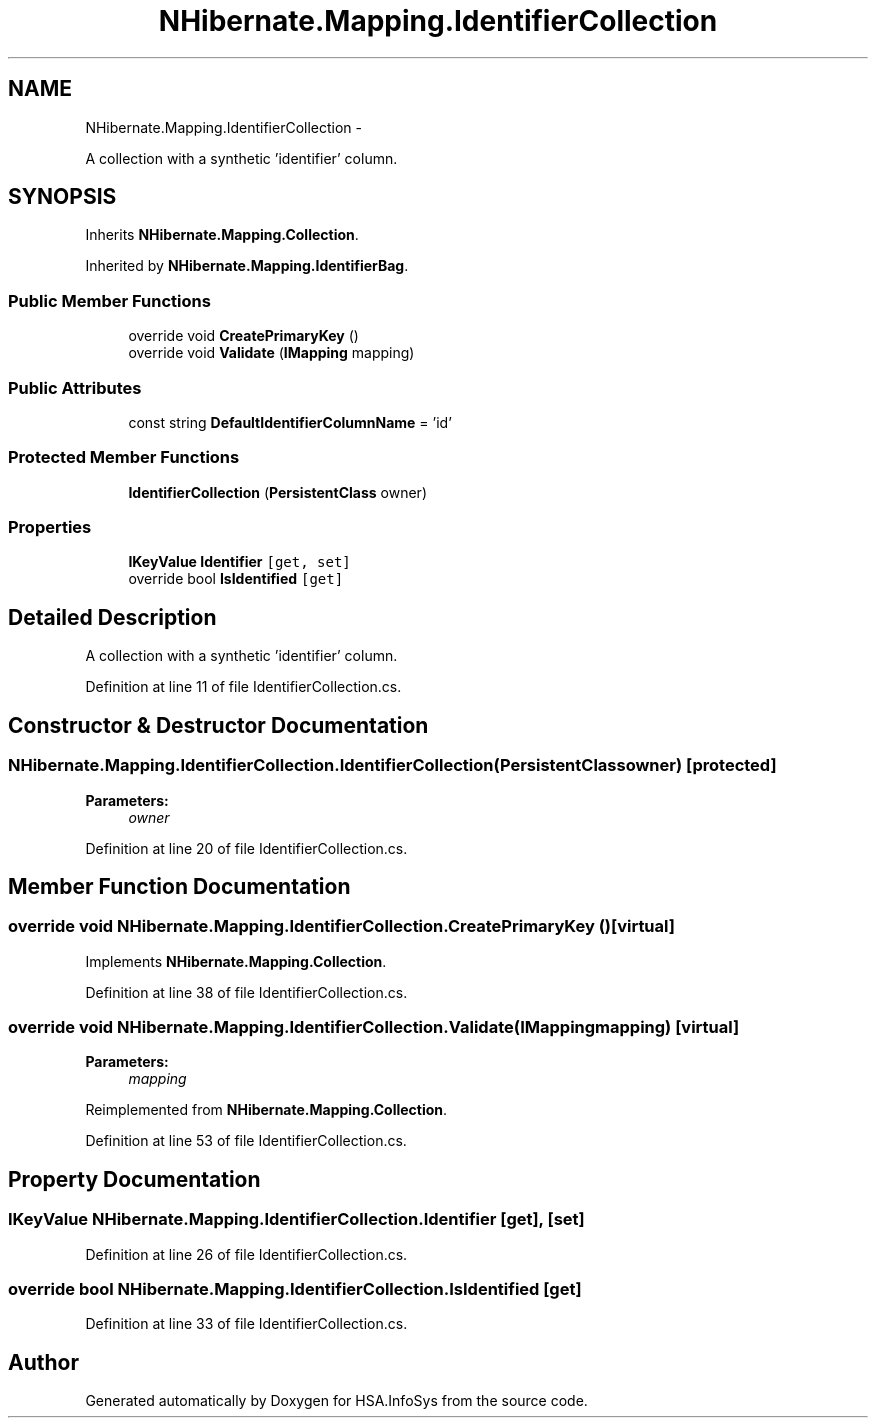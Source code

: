 .TH "NHibernate.Mapping.IdentifierCollection" 3 "Fri Jul 5 2013" "Version 1.0" "HSA.InfoSys" \" -*- nroff -*-
.ad l
.nh
.SH NAME
NHibernate.Mapping.IdentifierCollection \- 
.PP
A collection with a synthetic 'identifier' column\&.  

.SH SYNOPSIS
.br
.PP
.PP
Inherits \fBNHibernate\&.Mapping\&.Collection\fP\&.
.PP
Inherited by \fBNHibernate\&.Mapping\&.IdentifierBag\fP\&.
.SS "Public Member Functions"

.in +1c
.ti -1c
.RI "override void \fBCreatePrimaryKey\fP ()"
.br
.ti -1c
.RI "override void \fBValidate\fP (\fBIMapping\fP mapping)"
.br
.in -1c
.SS "Public Attributes"

.in +1c
.ti -1c
.RI "const string \fBDefaultIdentifierColumnName\fP = 'id'"
.br
.in -1c
.SS "Protected Member Functions"

.in +1c
.ti -1c
.RI "\fBIdentifierCollection\fP (\fBPersistentClass\fP owner)"
.br
.in -1c
.SS "Properties"

.in +1c
.ti -1c
.RI "\fBIKeyValue\fP \fBIdentifier\fP\fC [get, set]\fP"
.br
.ti -1c
.RI "override bool \fBIsIdentified\fP\fC [get]\fP"
.br
.in -1c
.SH "Detailed Description"
.PP 
A collection with a synthetic 'identifier' column\&. 


.PP
Definition at line 11 of file IdentifierCollection\&.cs\&.
.SH "Constructor & Destructor Documentation"
.PP 
.SS "NHibernate\&.Mapping\&.IdentifierCollection\&.IdentifierCollection (\fBPersistentClass\fPowner)\fC [protected]\fP"

.PP

.PP
\fBParameters:\fP
.RS 4
\fIowner\fP 
.RE
.PP

.PP
Definition at line 20 of file IdentifierCollection\&.cs\&.
.SH "Member Function Documentation"
.PP 
.SS "override void NHibernate\&.Mapping\&.IdentifierCollection\&.CreatePrimaryKey ()\fC [virtual]\fP"

.PP

.PP
Implements \fBNHibernate\&.Mapping\&.Collection\fP\&.
.PP
Definition at line 38 of file IdentifierCollection\&.cs\&.
.SS "override void NHibernate\&.Mapping\&.IdentifierCollection\&.Validate (\fBIMapping\fPmapping)\fC [virtual]\fP"

.PP

.PP
\fBParameters:\fP
.RS 4
\fImapping\fP 
.RE
.PP

.PP
Reimplemented from \fBNHibernate\&.Mapping\&.Collection\fP\&.
.PP
Definition at line 53 of file IdentifierCollection\&.cs\&.
.SH "Property Documentation"
.PP 
.SS "\fBIKeyValue\fP NHibernate\&.Mapping\&.IdentifierCollection\&.Identifier\fC [get]\fP, \fC [set]\fP"

.PP

.PP
Definition at line 26 of file IdentifierCollection\&.cs\&.
.SS "override bool NHibernate\&.Mapping\&.IdentifierCollection\&.IsIdentified\fC [get]\fP"

.PP

.PP
Definition at line 33 of file IdentifierCollection\&.cs\&.

.SH "Author"
.PP 
Generated automatically by Doxygen for HSA\&.InfoSys from the source code\&.
